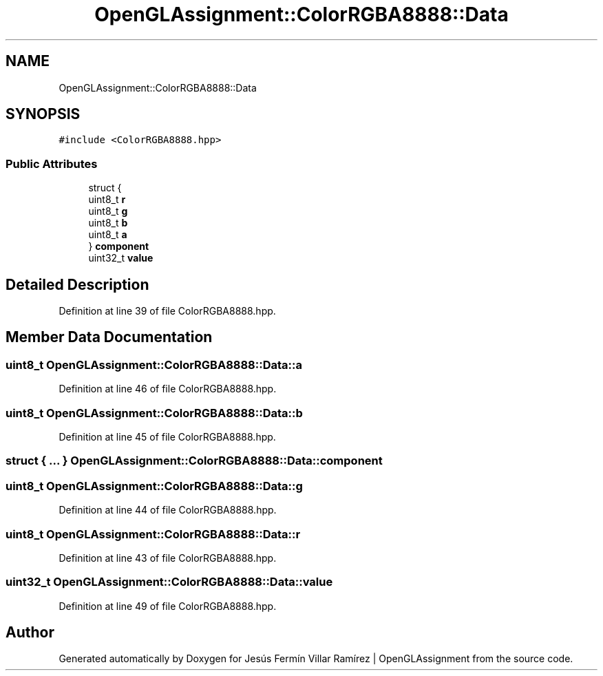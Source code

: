 .TH "OpenGLAssignment::ColorRGBA8888::Data" 3 "Sun May 24 2020" "Jesús Fermín Villar Ramírez | OpenGLAssignment" \" -*- nroff -*-
.ad l
.nh
.SH NAME
OpenGLAssignment::ColorRGBA8888::Data
.SH SYNOPSIS
.br
.PP
.PP
\fC#include <ColorRGBA8888\&.hpp>\fP
.SS "Public Attributes"

.in +1c
.ti -1c
.RI "struct {"
.br
.ti -1c
.RI "   uint8_t \fBr\fP"
.br
.ti -1c
.RI "   uint8_t \fBg\fP"
.br
.ti -1c
.RI "   uint8_t \fBb\fP"
.br
.ti -1c
.RI "   uint8_t \fBa\fP"
.br
.ti -1c
.RI "} \fBcomponent\fP"
.br
.ti -1c
.RI "uint32_t \fBvalue\fP"
.br
.in -1c
.SH "Detailed Description"
.PP 
Definition at line 39 of file ColorRGBA8888\&.hpp\&.
.SH "Member Data Documentation"
.PP 
.SS "uint8_t OpenGLAssignment::ColorRGBA8888::Data::a"

.PP
Definition at line 46 of file ColorRGBA8888\&.hpp\&.
.SS "uint8_t OpenGLAssignment::ColorRGBA8888::Data::b"

.PP
Definition at line 45 of file ColorRGBA8888\&.hpp\&.
.SS "struct { \&.\&.\&. }  OpenGLAssignment::ColorRGBA8888::Data::component"

.SS "uint8_t OpenGLAssignment::ColorRGBA8888::Data::g"

.PP
Definition at line 44 of file ColorRGBA8888\&.hpp\&.
.SS "uint8_t OpenGLAssignment::ColorRGBA8888::Data::r"

.PP
Definition at line 43 of file ColorRGBA8888\&.hpp\&.
.SS "uint32_t OpenGLAssignment::ColorRGBA8888::Data::value"

.PP
Definition at line 49 of file ColorRGBA8888\&.hpp\&.

.SH "Author"
.PP 
Generated automatically by Doxygen for Jesús Fermín Villar Ramírez | OpenGLAssignment from the source code\&.
